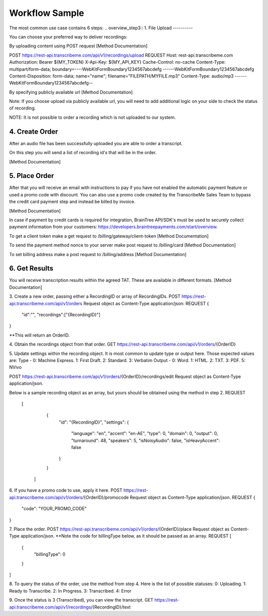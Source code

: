 Workflow Sample
========
The most common use case contains 6 steps: 
.. overview_step3::
1. File Upload 
----------

You can choose your preferred way to deliver recordings:

By uploading content using POST request [Method Documentation]

.. code-block:: html
POST https://rest-api.transcribeme.com/api/v1/recordings/upload
REQUEST 
Host: rest-api.transcribeme.com
Authorization: Bearer ${MY_TOKEN}
X-Api-Key: ${MY_API_KEY}
Cache-Control: no-cache
Content-Type: multipart/form-data; boundary=----WebKitFormBoundary1234567abcdefg
------WebKitFormBoundary1234567abcdefg
Content-Disposition: form-data; name="name"; filename="FILEPATH/MYFILE.mp3"
Content-Type: audio/mp3
------WebKitFormBoundary1234567abcdefg--

By specifying publicly available url [Method Documentation]

Note: If you choose upload via publicly available url, you will need to add additional logic on your side to check the status of recording. 

NOTE: It is not possible to order a recording which is not uploaded to our system.

.. overview_step4::
4. Create Order
----------

After an audio file has been successfully uploaded you are able to order a transcript.

On this step you will send a list of recording id's that will be in the order. 

[Method Documentation]

.. overview_step5::
5. Place Order
----------

After that you will receive an email with instructions to pay if you have not enabled the automatic payment feature or used a promo code with discount. You can also use a promo code created by the TranscribeMe Sales Team to bypass the credit card payment step and instead be billed by invoice. 

[Method Documentation] 

In case if payment by credit cards is required for integration, BrainTree API/SDK's must be used to securely collect payment information from your customers: https://developers.braintreepayments.com/start/overview. 

To get a client token make a get request to /billing/gateway/client-token [Method Documentation] 

To send the payment method nonce to your server make post request to /billing/card [Method Documentation] 

To set billing address make a post request to /billing/address [Method Documentation]

.. overview_step6::
6. Get Results
----------

You will receive transcription results within the agreed TAT. These are available in different formats. 
[Method Documentation]






 
3. Create a new order, passing either a RecordingID or array of RecordingIDs.
POST https://rest-api.transcribeme.com/api/v1/orders
Request object as Content-Type application/json:
REQUEST
{
               "id":"",
               "recordings":["{RecordingID}"]
}
 
**This will return an OrderID.
 
4. Obtain the recordings object from that order.
GET https://rest-api.transcribeme.com/api/v1/orders/{OrderID}
 
5. Update settings within the recording object. It is most common to update type or output here. Those expected values are:
Type - 0: Machine Express. 1: First Draft. 2: Standard. 3: Verbatim
Output - 0: Word. 1: HTML. 2: TXT. 3: PDF. 5: NVivo
 
POST https://rest-api.transcribeme.com/api/v1/orders/{OrderID}/recordings/edit
Request object as Content-Type application/json.
 
Below is a sample recording object as an array, but yours should be obtained using the method in step 2.
REQUEST
  [
        {
            "id": "{RecordingID}",
            "settings": {
                "language": "en",
                "accent": "en-AE",
                "type": 0,
                "domain": 0,
                "output": 0,
                "turnaround": 48,
                "speakers": 5,
                "isNoisyAudio": false,
                "isHeavyAccent": false
            }
        }
    ]
 
6. If you have a promo code to use, apply it here.
POST https://rest-api.transcribeme.com/api/v1/orders/{OrderID}/promocode
Request object as Content-Type application/json.
REQUEST
{
  "code": "YOUR_PROMO_CODE"
}
 
7. Place the order.
POST https://rest-api.transcribeme.com/api/v1/orders/{OrderID}/place
Request object as Content-Type application/json.
**Note the code for billingType below, as it should be passed as an array.
REQUEST
[
  {
    "billingType": 0
  }
]
 
8. To query the status of the order, use the method from step 4. Here is the list of possible statuses:
0: Uploading. 1: Ready to Transcribe. 2: In Progress. 3: Transcribed. 4: Error
 
9. Once the status is 3 (Transcribed), you can view the transcript.
GET https://rest-api.transcribeme.com/api/v1/recordings/{RecordingID}/text
